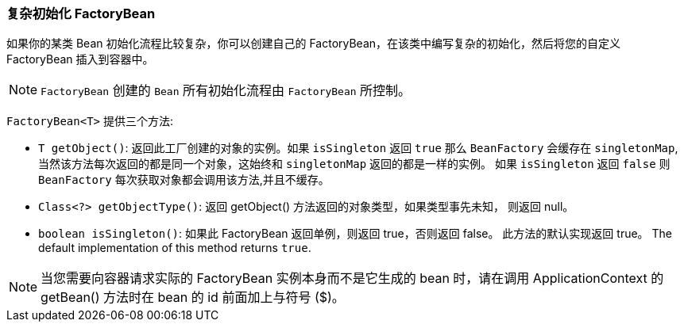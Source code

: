 [[factory-bean]]
=== 复杂初始化 FactoryBean

如果你的某类 Bean 初始化流程比较复杂，你可以创建自己的 FactoryBean，在该类中编写复杂的初始化，然后将您的自定义 FactoryBean 插入到容器中。

NOTE: `FactoryBean` 创建的 `Bean` 所有初始化流程由 `FactoryBean` 所控制。

`FactoryBean<T>` 提供三个方法:

* `T getObject()`: 返回此工厂创建的对象的实例。如果 `isSingleton` 返回 `true` 那么 `BeanFactory`
会缓存在 `singletonMap`, 当然该方法每次返回的都是同一个对象，这始终和 `singletonMap` 返回的都是一样的实例。 如果 `isSingleton` 返回 `false` 则 `BeanFactory` 每次获取对象都会调用该方法,并且不缓存。

* `Class<?> getObjectType()`: 返回 getObject() 方法返回的对象类型，如果类型事先未知， 则返回 null。

* `boolean isSingleton()`: 如果此 FactoryBean 返回单例，则返回 true，否则返回 false。 此方法的默认实现返回 true。 The default implementation of this method returns `true`.

NOTE: 当您需要向容器请求实际的 FactoryBean 实例本身而不是它生成的 bean 时，请在调用 ApplicationContext 的 getBean() 方法时在 bean 的 id 前面加上与符号 ($)。
